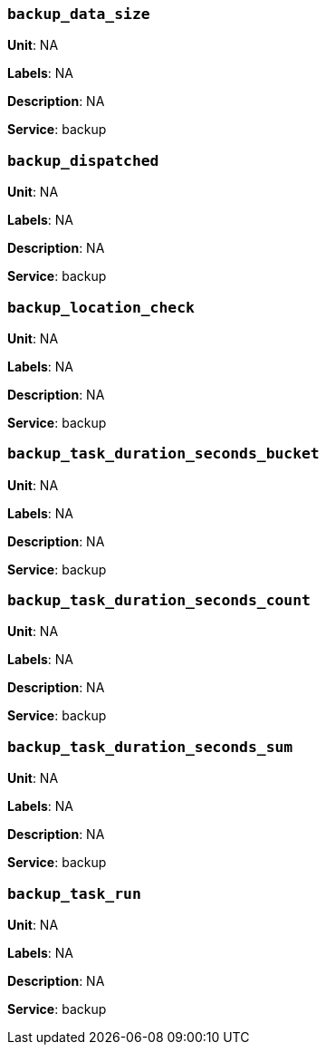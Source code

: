 === `backup_data_size`

*Unit*: NA

*Labels*: NA

*Description*: NA

*Service*: backup


=== `backup_dispatched`

*Unit*: NA

*Labels*: NA

*Description*: NA

*Service*: backup


=== `backup_location_check`

*Unit*: NA

*Labels*: NA

*Description*: NA

*Service*: backup


=== `backup_task_duration_seconds_bucket`

*Unit*: NA

*Labels*: NA

*Description*: NA

*Service*: backup


=== `backup_task_duration_seconds_count`

*Unit*: NA

*Labels*: NA

*Description*: NA

*Service*: backup


=== `backup_task_duration_seconds_sum`

*Unit*: NA

*Labels*: NA

*Description*: NA

*Service*: backup


=== `backup_task_run`

*Unit*: NA

*Labels*: NA

*Description*: NA

*Service*: backup


